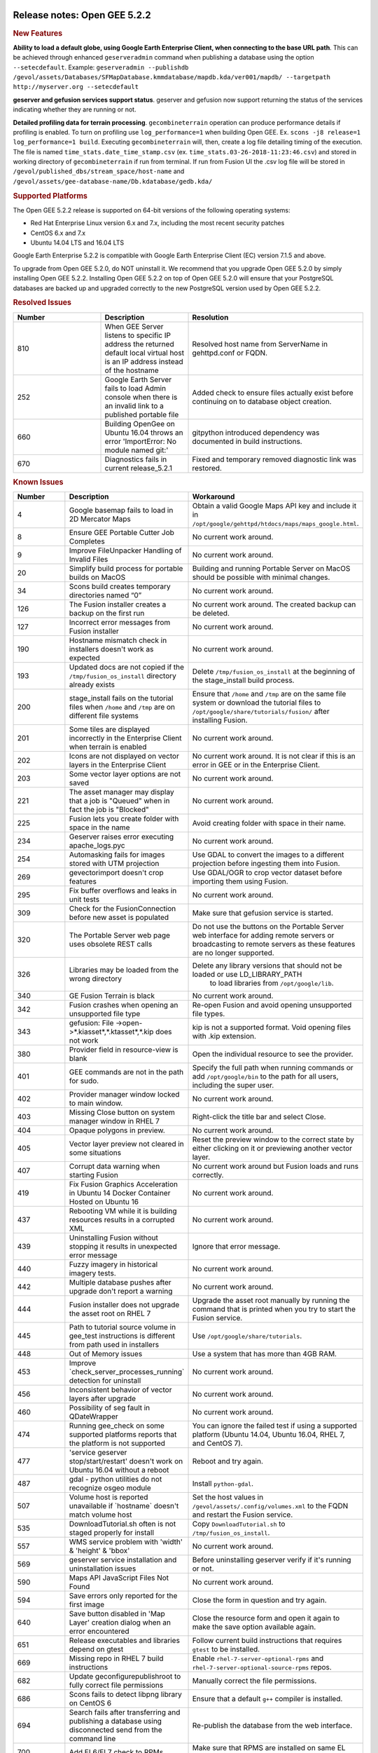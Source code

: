 |Google logo|

=============================
Release notes: Open GEE 5.2.2
=============================

.. container::

   .. container:: content

      .. rubric:: New Features

      **Ability to load a default globe, using Google Earth Enterprise
      Client, when connecting to the base URL path**. This can be
      achieved through enhanced ``geserveradmin`` command when
      publishing a database using the option ``--setecdefault``.
      Example:
      ``geserveradmin --publishdb /gevol/assets/Databases/SFMapDatabase.kmmdatabase/mapdb.kda/ver001/mapdb/ --targetpath http://myserver.org --setecdefault``

      **geserver and gefusion services support status**. geserver and
      gefusion now support returning the status of the services
      indicating whether they are running or not.

      **Detailed profiling data for terrain processing**.
      ``gecombineterrain`` operation can produce performance details if
      profiling is enabled. To turn on profiling use
      ``log_performance=1`` when building Open GEE. Ex.
      ``scons -j8 release=1 log_performance=1 build``. Executing
      ``gecombineterrain`` will, then, create a log file detailing
      timing of the execution. The file is named
      ``time_stats.date_time_stamp.csv`` (ex.
      ``time_stats.03-26-2018-11:23:46.csv``) and stored in working
      directory of ``gecombineterrain`` if run from terminal. If run
      from Fusion UI the .csv log file will be stored in
      ``/gevol/published_dbs/stream_space/host-name`` and
      ``/gevol/assets/gee-database-name/Db.kdatabase/gedb.kda/``

      .. rubric:: Supported Platforms

      The Open GEE 5.2.2 release is supported on 64-bit versions of the
      following operating systems:

      -  Red Hat Enterprise Linux version 6.x and 7.x, including the
         most recent security patches
      -  CentOS 6.x and 7.x
      -  Ubuntu 14.04 LTS and 16.04 LTS

      Google Earth Enterprise 5.2.2 is compatible with Google Earth
      Enterprise Client (EC) version 7.1.5 and above.

      To upgrade from Open GEE 5.2.0, do NOT uninstall it. We recommend
      that you upgrade Open GEE 5.2.0 by simply installing Open GEE
      5.2.2. Installing Open GEE 5.2.2 on top of Open GEE 5.2.0 will
      ensure that your PostgreSQL databases are backed up and upgraded
      correctly to the new PostgreSQL version used by Open GEE 5.2.2.

      .. rubric:: Resolved Issues

      .. list-table::
         :widths: 25 25 50
         :header-rows: 1

         * - Number
           - Description
           - Resolution
         * - 810
           - When GEE Server listens to specific IP address the returned default local virtual
             host is an IP address instead of the hostname
           - Resolved host name from ServerName in gehttpd.conf or FQDN.
         * - 252
           - Google Earth Server fails to load Admin console when there is an invalid link to a published portable file
           - Added check to ensure files actually exist before continuing on to database object creation.
         * - 660
           - Building OpenGee on Ubuntu 16.04 throws an error 'ImportError: No module named git:'
           - gitpython introduced dependency was documented in build instructions.
         * - 670
           - Diagnostics fails in current release_5.2.1
           - Fixed and temporary removed diagnostic link was restored.

      .. rubric:: Known Issues

      .. list-table::
         :widths: 25 25 50
         :header-rows: 1

         * - Number
           - Description
           - Workaround
         * - 4
           - Google basemap fails to load in 2D Mercator Maps
           - Obtain a valid Google Maps API key and include it in ``/opt/google/gehttpd/htdocs/maps/maps_google.html``.
         * - 8
           - Ensure GEE Portable Cutter Job Completes
           - No current work around.
         * - 9
           - Improve FileUnpacker Handling of Invalid Files
           - No current work around.
         * - 20
           - Simplify build process for portable builds on MacOS
           - Building and running Portable Server on MacOS should be possible with minimal changes.
         * - 34
           - Scons build creates temporary directories named “0”
           - No current work around.
         * - 126
           - The Fusion installer creates a backup on the first run
           - No current work around. The created backup can be deleted.
         * - 127
           - Incorrect error messages from Fusion installer
           - No current work around.
         * - 190
           - Hostname mismatch check in installers doesn't work as expected
           - No current work around.
         * - 193
           - Updated docs are not copied if the ``/tmp/fusion_os_install`` directory already exists
           - Delete ``/tmp/fusion_os_install`` at the beginning of the stage_install build process.
         * - 200
           - stage_install fails on the tutorial files when ``/home`` and ``/tmp`` are on different file systems
           - Ensure that ``/home`` and ``/tmp`` are on the same file system or download the
             tutorial files to ``/opt/google/share/tutorials/fusion/`` after installing Fusion.
         * - 201
           - Some tiles are displayed incorrectly in the Enterprise Client when terrain is enabled
           - No current work around.
         * - 202
           - Icons are not displayed on vector layers in the Enterprise Client
           - No current work around. It is not clear if this is an error in GEE or in the Enterprise Client.
         * - 203
           - Some vector layer options are not saved
           - No current work around.
         * - 221
           - The asset manager may display that a job is "Queued" when in fact the job is "Blocked"
           - No current work around.
         * - 225
           - Fusion lets you create folder with space in the name
           - Avoid creating folder with space in their name.
         * - 234
           - Geserver raises error executing apache_logs.pyc
           - No current work around.
         * - 254
           - Automasking fails for images stored with UTM projection
           - Use GDAL to convert the images to a different projection before ingesting them into Fusion.
         * - 269
           - gevectorimport doesn't crop features
           - Use GDAL/OGR to crop vector dataset before importing them using Fusion.
         * - 295
           - Fix buffer overflows and leaks in unit tests
           - No current work around.
         * - 309
           - Check for the FusionConnection before new asset is populated
           - Make sure that gefusion service is started.
         * - 320
           - The Portable Server web page uses obsolete REST calls
           - Do not use the buttons on the Portable Server web interface for adding remote
             servers or broadcasting to remote servers as these features are no longer supported.
         * - 326
           - Libraries may be loaded from the wrong directory
           - Delete any library versions that should not be loaded or use LD_LIBRARY_PATH
               to load libraries from ``/opt/google/lib``.
         * - 340
           - GE Fusion Terrain is black
           - No current work around.
         * - 342
           - Fusion crashes when opening an unsupported file type
           - Re-open Fusion and avoid opening unsupported file types.
         * - 343
           - gefusion: File ->open->*.kiasset*,*.ktasset*,*.kip does not work
           - kip is not a supported format. Void opening files with .kip extension.
         * - 380
           - Provider field in resource-view is blank
           - Open the individual resource to see the provider.
         * - 401
           - GEE commands are not in the path for sudo.
           - Specify the full path when running commands or add ``/opt/google/bin``
             to the path for all users, including the super user.
         * - 402
           - Provider manager window locked to main window.
           - No current work around.
         * - 403
           - Missing Close button on system manager window in RHEL 7
           - Right-click the title bar and select Close.
         * - 404
           - Opaque polygons in preview.
           - No current work around.
         * - 405
           - Vector layer preview not cleared in some situations
           - Reset the preview window to the correct state by either clicking on it or previewing another vector layer.
         * - 407
           - Corrupt data warning when starting Fusion
           - No current work around but Fusion loads and runs correctly.
         * - 419
           - Fix Fusion Graphics Acceleration in Ubuntu 14 Docker Container Hosted on Ubuntu 16
           - No current work around.
         * - 437
           - Rebooting VM while it is building resources results in a corrupted XML
           - No current work around.
         * - 439
           - Uninstalling Fusion without stopping it results in unexpected error message
           - Ignore that error message.
         * - 440
           - Fuzzy imagery in historical imagery tests.
           - No current work around.
         * - 442
           - Multiple database pushes after upgrade don't report a warning
           - No current work around.
         * - 444
           - Fusion installer does not upgrade the asset root on RHEL 7
           - Upgrade the asset root manually by running the command that is printed when you try to start the Fusion service.
         * - 445
           - Path to tutorial source volume in gee_test instructions is different from path used in installers
           - Use ``/opt/google/share/tutorials``.
         * - 448
           - Out of Memory issues
           - Use a system that has more than 4GB RAM.
         * - 453
           - Improve \`check_server_processes_running\` detection for uninstall
           - No current work around.
         * - 456
           - Inconsistent behavior of vector layers after upgrade
           - No current work around.
         * - 460
           - Possibility of seg fault in QDateWrapper
           - No current work around.
         * - 474
           - Running gee_check on some supported platforms reports that the platform is not supported
           - You can ignore the failed test if using a supported platform (Ubuntu 14.04, Ubuntu 16.04, RHEL 7, and CentOS 7).
         * - 477
           - 'service geserver stop/start/restart' doesn't work on Ubuntu 16.04 without a reboot
           - Reboot and try again.
         * - 487
           - gdal - python utilities do not recognize osgeo module
           - Install ``python-gdal``.
         * - 507
           - Volume host is reported unavailable if \`hostname\` doesn't match volume host
           - Set the host values in ``/gevol/assets/.config/volumes.xml`` to the FQDN and restart the Fusion service.
         * - 535
           - DownloadTutorial.sh often is not staged properly for install
           - Copy ``DownloadTutorial.sh`` to ``/tmp/fusion_os_install``.
         * - 557
           - WMS service problem with 'width' & 'height' & 'bbox'
           - No current work around.
         * - 569
           - geserver service installation and uninstallation issues
           - Before uninstalling geserver verify if it's running or not.
         * - 590
           - Maps API JavaScript Files Not Found
           - No current work around.
         * - 594
           - Save errors only reported for the first image
           - Close the form in question and try again.
         * - 640
           - Save button disabled in 'Map Layer' creation dialog when an error encountered
           - Close the resource form and open it again to make the save option available again.
         * - 651
           - Release executables and libraries depend on gtest
           - Follow current build instructions that requires ``gtest`` to be installed.
         * - 669
           - Missing repo in RHEL 7 build instructions
           - Enable ``rhel-7-server-optional-rpms`` and ``rhel-7-server-optional-source-rpms`` repos.
         * - 682
           - Update geconfigurepublishroot to fully correct file permissions
           - Manually correct the file permissions.
         * - 686
           - Scons fails to detect libpng library on CentOS 6
           - Ensure that a default ``g++`` compiler is installed.
         * - 694
           - Search fails after transferring and publishing a database using disconnected send from the command line
           - Re-publish the database from the web interface.
         * - 700
           - Add EL6/EL7 check to RPMs
           - Make sure that RPMS are installed on same EL version that they were produced for.
         * - 731
           - Error in publish of SSL-enabled database
           - A temporary fix was added in this release. A more permanent fix will be done in OpenGEE 5.2.3.
         * - 825
           - Geserver fails to startup fully due to conflicting protobuf library
           - Run ``pip uninstall protobuf`` to uninstall the protobuf library installed by pip.

.. |Google logo| image:: ../../art/common/googlelogo_color_260x88dp.png
   :width: 130px
   :height: 44px
